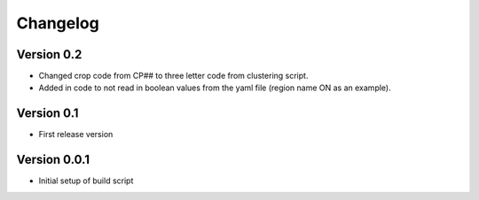 =========
Changelog
=========

Version 0.2
===========

- Changed crop code from CP## to three letter code from clustering script.
- Added in code to not read in boolean values from the yaml file (region name ON as an example).

Version 0.1
===========

- First release version

Version 0.0.1
===========

- Initial setup of build script
